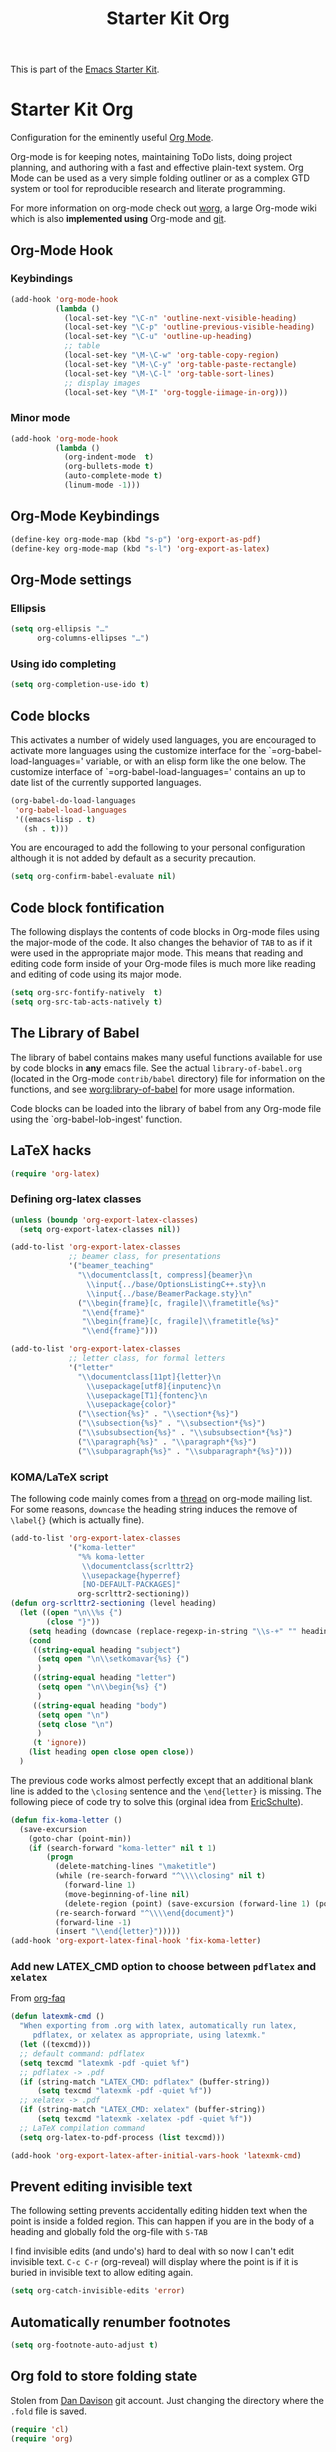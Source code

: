 
#+TITLE: Starter Kit Org
#+OPTIONS: toc:nil num:nil ^:nil

This is part of the [[file:starter-kit.org][Emacs Starter Kit]].

* Starter Kit Org
Configuration for the eminently useful [[http://orgmode.org/][Org Mode]].

Org-mode is for keeping notes, maintaining ToDo lists, doing project
planning, and authoring with a fast and effective plain-text system.
Org Mode can be used as a very simple folding outliner or as a complex
GTD system or tool for reproducible research and literate programming.

For more information on org-mode check out [[http://orgmode.org/worg/][worg]], a large Org-mode wiki
which is also *implemented using* Org-mode and [[http://git-scm.com/][git]].

** Org-Mode Hook
*** Keybindings
:PROPERTIES:
:CUSTOM_ID: keybindings
:END:

#+BEGIN_SRC emacs-lisp
  (add-hook 'org-mode-hook
            (lambda ()
              (local-set-key "\C-n" 'outline-next-visible-heading)
              (local-set-key "\C-p" 'outline-previous-visible-heading)
              (local-set-key "\C-u" 'outline-up-heading)
              ;; table
              (local-set-key "\M-\C-w" 'org-table-copy-region)
              (local-set-key "\M-\C-y" 'org-table-paste-rectangle)
              (local-set-key "\M-\C-l" 'org-table-sort-lines)
              ;; display images
              (local-set-key "\M-I" 'org-toggle-iimage-in-org)))
#+END_SRC

*** Minor mode
#+BEGIN_SRC emacs-lisp
    (add-hook 'org-mode-hook
              (lambda ()
                (org-indent-mode  t)
                (org-bullets-mode t)
                (auto-complete-mode t)
                (linum-mode -1)))
#+END_SRC

** Org-Mode Keybindings
#+BEGIN_SRC emacs-lisp
  (define-key org-mode-map (kbd "s-p") 'org-export-as-pdf)
  (define-key org-mode-map (kbd "s-l") 'org-export-as-latex)
#+END_SRC

** Org-Mode settings
*** Ellipsis
#+BEGIN_SRC emacs-lisp
  (setq org-ellipsis "…"
        org-columns-ellipses "…")
#+END_SRC

*** Using ido completing
  #+BEGIN_SRC emacs-lisp
    (setq org-completion-use-ido t)
#+END_SRC

** Code blocks
     :PROPERTIES:
     :CUSTOM_ID: babel
     :END:
  This activates a number of widely used languages, you are encouraged
  to activate more languages using the customize interface for the
  `=org-babel-load-languages=' variable, or with an elisp form like the
  one below.  The customize interface of `=org-babel-load-languages='
  contains an up to date list of the currently supported languages.
  #+BEGIN_SRC emacs-lisp
    (org-babel-do-load-languages
     'org-babel-load-languages
     '((emacs-lisp . t)
       (sh . t)))
#+END_SRC

You are encouraged to add the following to your personal configuration
although it is not added by default as a security precaution.
#+BEGIN_SRC emacs-lisp
  (setq org-confirm-babel-evaluate nil)
#+END_SRC

** Code block fontification
   :PROPERTIES:
   :CUSTOM_ID: code-block-fontification
   :END:
The following displays the contents of code blocks in Org-mode files
using the major-mode of the code.  It also changes the behavior of
=TAB= to as if it were used in the appropriate major mode.  This means
that reading and editing code form inside of your Org-mode files is
much more like reading and editing of code using its major mode.
#+BEGIN_SRC emacs-lisp
  (setq org-src-fontify-natively  t)
  (setq org-src-tab-acts-natively t)
#+END_SRC

** The Library of Babel
   :PROPERTIES:
   :CUSTOM_ID: library-of-babel
   :END:
The library of babel contains makes many useful functions available
for use by code blocks in *any* emacs file.  See the actual
=library-of-babel.org= (located in the Org-mode =contrib/babel=
directory) file for information on the functions, and see
[[http://orgmode.org/worg/org-contrib/babel/intro.php#library-of-babel][worg:library-of-babel]] for more usage information.

Code blocks can be loaded into the library of babel from any Org-mode
file using the `org-babel-lob-ingest' function.

** LaTeX hacks
#+BEGIN_SRC emacs-lisp
  (require 'org-latex)
#+END_SRC

*** Defining org-latex classes
#+BEGIN_SRC emacs-lisp :tangle no
  (unless (boundp 'org-export-latex-classes)
    (setq org-export-latex-classes nil))

  (add-to-list 'org-export-latex-classes
               ;; beamer class, for presentations
               '("beamer_teaching"
                 "\\documentclass[t, compress]{beamer}\n
                   \\input{../base/OptionsListingC++.sty}\n
                   \\input{../base/BeamerPackage.sty}\n"
                 ("\\begin{frame}[c, fragile]\\frametitle{%s}"
                  "\\end{frame}"
                  "\\begin{frame}[c, fragile]\\frametitle{%s}"
                  "\\end{frame}")))

  (add-to-list 'org-export-latex-classes
               ;; letter class, for formal letters
               '("letter"
                 "\\documentclass[11pt]{letter}\n
                   \\usepackage[utf8]{inputenc}\n
                   \\usepackage[T1]{fontenc}\n
                   \\usepackage{color}"
                 ("\\section{%s}" . "\\section*{%s}")
                 ("\\subsection{%s}" . "\\subsection*{%s}")
                 ("\\subsubsection{%s}" . "\\subsubsection*{%s}")
                 ("\\paragraph{%s}" . "\\paragraph*{%s}")
                 ("\\subparagraph{%s}" . "\\subparagraph*{%s}")))
#+END_SRC

*** KOMA/LaTeX script
The following code mainly comes from a [[http://lists.gnu.org/archive/html/emacs-orgmode/2010-07/msg01060.html][thread]] on org-mode mailing list. For some
reasons, =downcase= the heading string induces the remove of =\label{}= (which
is actually fine).
#+BEGIN_SRC emacs-lisp
  (add-to-list 'org-export-latex-classes
               '("koma-letter"
                 "%% koma-letter
                  \\documentclass{scrlttr2}
                  \\usepackage{hyperref}
                  [NO-DEFAULT-PACKAGES]"
                 org-scrlttr2-sectioning))
  (defun org-scrlttr2-sectioning (level heading)
    (let ((open "\n\\%s {")
          (close "}"))
      (setq heading (downcase (replace-regexp-in-string "\\s-+" "" heading)))
      (cond
       ((string-equal heading "subject")
        (setq open "\n\\setkomavar{%s} {")
        )
       ((string-equal heading "letter")
        (setq open "\n\\begin{%s} {")
        )
       ((string-equal heading "body")
        (setq open "\n")
        (setq close "\n")
        )
       (t 'ignore))
      (list heading open close open close))
    )
#+END_SRC

The previous code works almost perfectly except that an additional blank line is
added to the =\closing= sentence and the =\end{letter}= is missing. The
following piece of code try to solve this (orginal idea from [[http://lists.gnu.org/archive/html/emacs-orgmode/2009-10/msg00044.html][EricSchulte]]).
#+BEGIN_SRC emacs-lisp
  (defun fix-koma-letter ()
    (save-excursion
      (goto-char (point-min))
      (if (search-forward "koma-letter" nil t 1)
          (progn
            (delete-matching-lines "\maketitle")
            (while (re-search-forward "^\\\\closing" nil t)
              (forward-line 1)
              (move-beginning-of-line nil)
              (delete-region (point) (save-excursion (forward-line 1) (point))))
            (re-search-forward "^\\\\end{document}")
            (forward-line -1)
            (insert "\\end{letter}")))))
  (add-hook 'org-export-latex-final-hook 'fix-koma-letter)
#+END_SRC

*** Add new LATEX_CMD option to choose between =pdflatex= and =xelatex=
From [[http://orgmode.org/worg/org-faq.html#using-xelatex-for-pdf-export][org-faq]]
#+BEGIN_SRC emacs-lisp
  (defun latexmk-cmd ()
    "When exporting from .org with latex, automatically run latex,
       pdflatex, or xelatex as appropriate, using latexmk."
    (let ((texcmd)))
    ;; default command: pdflatex
    (setq texcmd "latexmk -pdf -quiet %f")
    ;; pdflatex -> .pdf
    (if (string-match "LATEX_CMD: pdflatex" (buffer-string))
        (setq texcmd "latexmk -pdf -quiet %f"))
    ;; xelatex -> .pdf
    (if (string-match "LATEX_CMD: xelatex" (buffer-string))
        (setq texcmd "latexmk -xelatex -pdf -quiet %f"))
    ;; LaTeX compilation command
    (setq org-latex-to-pdf-process (list texcmd)))

  (add-hook 'org-export-latex-after-initial-vars-hook 'latexmk-cmd)
#+END_SRC

** Prevent editing invisible text
The following setting prevents accidentally editing hidden text when
the point is inside a folded region. This can happen if you are in the
body of a heading and globally fold the org-file with =S-TAB=

I find invisible edits (and undo's) hard to deal with so now I can't
edit invisible text. =C-c C-r= (org-reveal) will display where the point
is if it is buried in invisible text to allow editing again.
#+BEGIN_SRC emacs-lisp
  (setq org-catch-invisible-edits 'error)
#+END_SRC

** Automatically renumber footnotes
#+BEGIN_SRC emacs-lisp
  (setq org-footnote-auto-adjust t)
#+END_SRC
** Org fold to store folding state
Stolen from [[https://github.com/dandavison/org-fold][Dan Davison]] git account. Just changing the directory where
the =.fold= file is saved.
#+BEGIN_SRC emacs-lisp
  (require 'cl)
  (require 'org)

  (defun org-fold-get-fold-info-file-name ()
    (concat temporary-file-directory "org-fold/" (buffer-name) ".fold"))

  (defun org-fold-save ()
    (save-excursion
      (goto-char (point-min))
      (let (foldstates)
        (unless (looking-at outline-regexp)
          (outline-next-visible-heading 1))
        (while (not (eobp))
          (push (if (some (lambda (o) (overlay-get o 'invisible))
                          (overlays-at (line-end-position)))
                    t)
                foldstates)
          (outline-next-visible-heading 1))
        (with-temp-file (org-fold-get-fold-info-file-name)
          (prin1 (nreverse foldstates) (current-buffer))))))

  (defun org-fold-restore ()
    (save-excursion
      (goto-char (point-min))
      (let* ((foldfile (org-fold-get-fold-info-file-name))
             (foldstates
              (if (file-readable-p foldfile)
                  (with-temp-buffer
                    (insert-file-contents foldfile)
                    (read (current-buffer))))))
        (when foldstates
          (show-all)
          (goto-char (point-min))
          (unless (looking-at outline-regexp)
            (outline-next-visible-heading 1))
          (while (and foldstates (not (eobp)))
            (if (pop foldstates)
                (hide-subtree))
            (outline-next-visible-heading 1))
          (message "Restored saved folding state")))))

  (add-hook 'org-mode-hook 'org-fold-activate)

  (defun org-fold-activate ()
    (org-fold-restore)
    (add-hook 'before-save-hook 'org-fold-save        nil t)
    (add-hook 'auto-save-hook   'org-fold-kill-buffer nil t))

  (defun org-fold-kill-buffer ()
    ;; don't save folding info for unsaved buffers
    (unless (buffer-modified-p)
      (org-fold-save)))
#+END_SRC

** Function to generate all org table
From [[http://article.gmane.org/gmane.emacs.orgmode/64670][Carsten Dominik]]
#+BEGIN_SRC emacs-lisp
  (defun sk-org-send-all-tables ()
     (interactive)
     (org-table-map-tables
        (lambda () (orgtbl-send-table 'maybe))))
#+END_SRC

** Org calendar synchronization with Google Agenda (not used)
#+BEGIN_SRC emacs-lisp :tangle no
  ;; (add-to-list 'load-path (concat starter-kit-lisp-directory "org-caldav"))

  (setq org-caldav-calendar-id "dmpa69a5ajdi54dtl8jsdqcivs@group.calendar.google.com"
        org-caldav-url "https://www.google.com/calendar/dav";
        org-caldav-files '("~/Documents/Org/rdv.org")
        org-caldav-inbox "~/Documents/Org/inbox.org")
#+END_SRC
